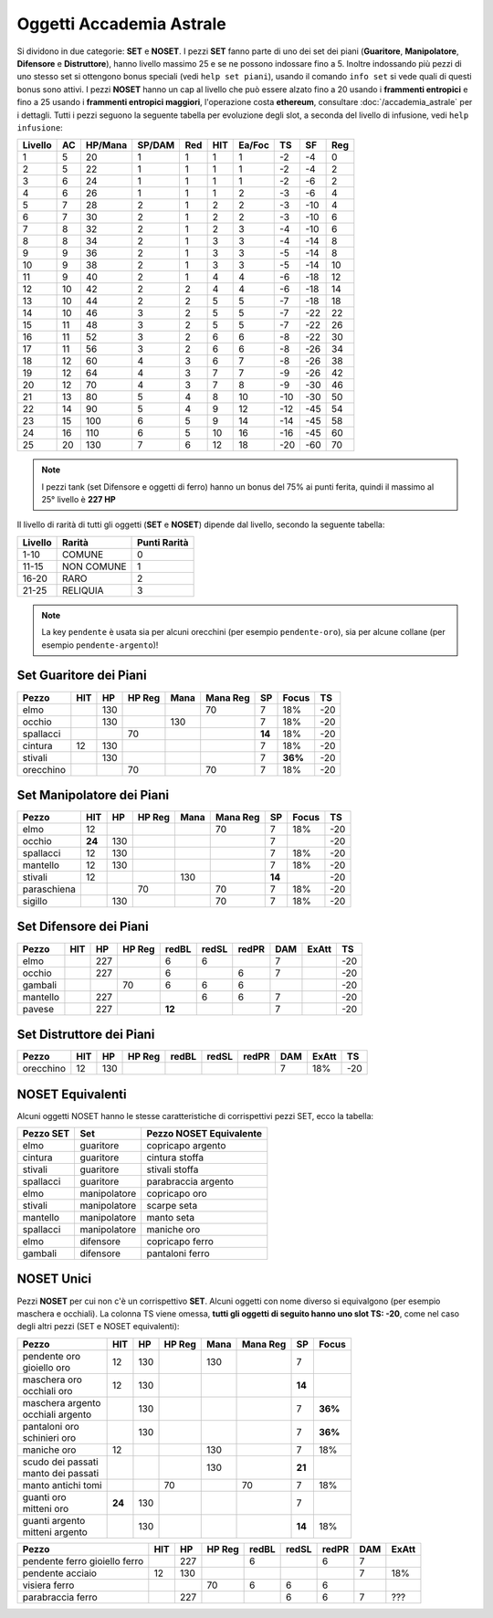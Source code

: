 Oggetti Accademia Astrale
=========================
Si dividono in due categorie: **SET** e **NOSET**. I pezzi **SET** fanno parte
di uno dei set dei piani (**Guaritore**, **Manipolatore**, **Difensore**
e **Distruttore**), hanno livello massimo 25 e se ne possono indossare fino
a 5. Inoltre indossando più pezzi di uno stesso set si ottengono bonus
speciali (vedi ``help set piani``), usando il comando ``info set`` si vede
quali di questi bonus sono attivi. I pezzi **NOSET** hanno un cap al livello
che può essere alzato fino a 20 usando i **frammenti entropici** e
fino a 25 usando i **frammenti entropici maggiori**, l'operazione costa
**ethereum**, consultare :doc:`/accademia_astrale` per i dettagli.
Tutti i pezzi seguono la seguente tabella per evoluzione degli slot, a seconda
del livello di infusione, vedi ``help infusione``:

======= ===  ======= ====== === === ====== === ==== ====
Livello AC   HP/Mana SP/DAM Red HIT Ea/Foc TS  SF   Reg
======= ===  ======= ====== === === ====== === ==== ====
 1      5    20      1      1   1   1      -2  -4   0
 2      5    22      1      1   1   1      -2  -4   2 
 3      6    24      1      1   1   1      -2  -6   2
 4      6    26      1      1   1   2      -3  -6   4
 5      7    28      2      1   2   2      -3  -10  4
 6      7    30      2      1   2   2      -3  -10  6
 7      8    32      2      1   2   3      -4  -10  6
 8      8    34      2      1   3   3      -4  -14  8
 9      9    36      2      1   3   3      -5  -14  8
10      9    38      2      1   3   3      -5  -14  10
11      9    40      2      1   4   4      -6  -18  12
12      10   42      2      2   4   4      -6  -18  14 
13      10   44      2      2   5   5      -7  -18  18 
14      10   46      3      2   5   5      -7  -22  22
15      11   48      3      2   5   5      -7  -22  26
16      11   52      3      2   6   6      -8  -22  30
17      11   56      3      2   6   6      -8  -26  34
18      12   60      4      3   6   7      -8  -26  38
19      12   64      4      3   7   7      -9  -26  42
20      12   70      4      3   7   8      -9  -30  46
21      13   80      5      4   8   10     -10 -30  50
22      14   90      5      4   9   12     -12 -45  54
23      15   100     6      5   9   14     -14 -45  58
24      16   110     6      5   10  16     -16 -45  60
25      20   130     7      6   12  18     -20 -60  70
======= ===  ======= ====== === === ====== === ==== ====

.. note::

   I pezzi tank (set Difensore e oggetti di ferro) hanno un bonus del
   75% ai punti ferita, quindi il massimo al 25° livello è **227 HP**

Il livello di rarità di tutti gli oggetti (**SET** e **NOSET**) dipende dal livello,
secondo la seguente tabella:

======== ==========  ============
Livello  Rarità      Punti Rarità
======== ==========  ============
1-10     COMUNE      0
11-15    NON COMUNE  1
16-20    RARO        2
21-25    RELIQUIA    3
======== ==========  ============

.. note::

   La key ``pendente`` è usata sia per alcuni orecchini (per esempio ``pendente-oro``),
   sia per alcune collane (per esempio ``pendente-argento``)!

Set Guaritore dei Piani
-----------------------

============ ====== ==== ====== ==== ======== ======= ======= ====
Pezzo        HIT    HP   HP Reg Mana Mana Reg SP      Focus   TS
============ ====== ==== ====== ==== ======== ======= ======= ====
elmo                130              70       7       18%     -20
occhio              130         130           7       18%     -20
spallacci                70                   **14**  18%     -20
cintura      12     130                       7       18%     -20
stivali             130                       7       **36%** -20
orecchino                70          70       7       18%     -20
============ ====== ==== ====== ==== ======== ======= ======= ====

Set Manipolatore dei Piani
--------------------------

============ ====== ==== ====== ==== ======== ======= ======= ====
Pezzo        HIT    HP   HP Reg Mana Mana Reg SP      Focus   TS
============ ====== ==== ====== ==== ======== ======= ======= ====
elmo         12                      70       7       18%     -20
occhio       **24** 130                       7               -20
spallacci    12     130                       7       18%     -20
mantello     12     130                       7       18%     -20
stivali      12                 130           **14**          -20
paraschiena              70          70       7       18%     -20
sigillo             130              70       7       18%     -20
============ ====== ==== ====== ==== ======== ======= ======= ====

Set Difensore dei Piani
-----------------------

============ ====== ==== ====== ====== ===== ===== ======= ======= ====
Pezzo        HIT    HP   HP Reg redBL  redSL redPR DAM     ExAtt   TS
============ ====== ==== ====== ====== ===== ===== ======= ======= ====
elmo                227         6      6           7               -20
occhio              227         6            6     7               -20
gambali                  70     6      6     6                     -20
mantello            227                6     6     7               -20
pavese              227         **12**             7               -20 
============ ====== ==== ====== ====== ===== ===== ======= ======= ====

Set Distruttore dei Piani
-------------------------

============ ====== ==== ====== ====== ===== ===== ======= ======= ====
Pezzo        HIT    HP   HP Reg redBL  redSL redPR DAM     ExAtt   TS
============ ====== ==== ====== ====== ===== ===== ======= ======= ====
orecchino    12     130                            7       18%     -20                             
============ ====== ==== ====== ====== ===== ===== ======= ======= ====

NOSET Equivalenti
-----------------
Alcuni oggetti NOSET hanno le stesse caratteristiche di corrispettivi pezzi SET,
ecco la tabella:

================ ============= =======================
Pezzo SET        Set           Pezzo NOSET Equivalente
================ ============= =======================
elmo             guaritore     copricapo argento
cintura          guaritore     cintura stoffa
stivali          guaritore     stivali stoffa
spallacci        guaritore     parabraccia argento
elmo             manipolatore  copricapo oro
stivali          manipolatore  scarpe seta
mantello         manipolatore  manto seta
spallacci        manipolatore  maniche oro
elmo             difensore     copricapo ferro
gambali          difensore     pantaloni ferro
================ ============= =======================

NOSET Unici
-----------
Pezzi **NOSET** per cui non c'è un corrispettivo **SET**. Alcuni oggetti
con nome diverso si equivalgono (per esempio maschera e occhiali). La colonna TS
viene omessa, **tutti gli oggetti di seguito hanno uno slot TS: -20**, come nel
caso degli altri pezzi (SET e NOSET equivalenti):

+---------------------+------+------+---------+------+----------+------+-------+
| Pezzo               | HIT  |  HP  |  HP Reg | Mana | Mana Reg | SP   | Focus |
+=====================+======+======+=========+======+==========+======+=======+
| | pendente oro      | 12   | 130  |         | 130  |          | 7    |       |
| | gioiello oro      |      |      |         |      |          |      |       |
+---------------------+------+------+---------+------+----------+------+-------+
| | maschera oro      | 12   | 130  |         |      |          |**14**|       |
| | occhiali oro      |      |      |         |      |          |      |       |
+---------------------+------+------+---------+------+----------+------+-------+
| | maschera argento  |      | 130  |         |      |          | 7    |**36%**|
| | occhiali argento  |      |      |         |      |          |      |       |
+---------------------+------+------+---------+------+----------+------+-------+
| | pantaloni oro     |      | 130  |         |      |          | 7    |**36%**|
| | schinieri oro     |      |      |         |      |          |      |       |
+---------------------+------+------+---------+------+----------+------+-------+
| maniche oro         | 12   |      |         | 130  |          | 7    | 18%   |
+---------------------+------+------+---------+------+----------+------+-------+
| | scudo dei passati |      |      |         | 130  |          |**21**|       |
| | manto dei passati |      |      |         |      |          |      |       |
+---------------------+------+------+---------+------+----------+------+-------+
| manto antichi tomi  |      |      | 70      |      | 70       | 7    | 18%   |
+---------------------+------+------+---------+------+----------+------+-------+
| | guanti oro        |**24**| 130  |         |      |          | 7    |       |
| | mitteni oro       |      |      |         |      |          |      |       |
+---------------------+------+------+---------+------+----------+------+-------+
| | guanti argento    |      | 130  |         |      |          |**14**| 18%   |
| | mitteni argento   |      |      |         |      |          |      |       |
+---------------------+------+------+---------+------+----------+------+-------+

+--------------------+-----+------+--------+-------+-------+-------+------+-------+
| Pezzo              | HIT |  HP  | HP Reg | redBL | redSL | redPR | DAM  | ExAtt |
+====================+=====+======+========+=======+=======+=======+======+=======+
| pendente ferro     |     | 227  |        | 6     |       | 6     | 7    |       |
| gioiello ferro     |     |      |        |       |       |       |      |       |
+--------------------+-----+------+--------+-------+-------+-------+------+-------+
| pendente acciaio   | 12  | 130  |        |       |       |       | 7    | 18%   |
+--------------------+-----+------+--------+-------+-------+-------+------+-------+
| visiera ferro      |     |      | 70     | 6     | 6     | 6     |      |       |
+--------------------+-----+------+--------+-------+-------+-------+------+-------+
| parabraccia ferro  |     | 227  |        |       | 6     | 6     | 7    |  ???  |
+--------------------+-----+------+--------+-------+-------+-------+------+-------+

